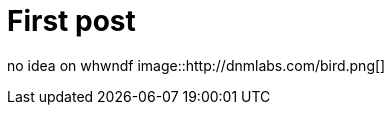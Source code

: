 = First post
:hp-tags: HubPress, Blog, Open Source


no idea on whwndf
image::http://dnmlabs.com/bird.png[]